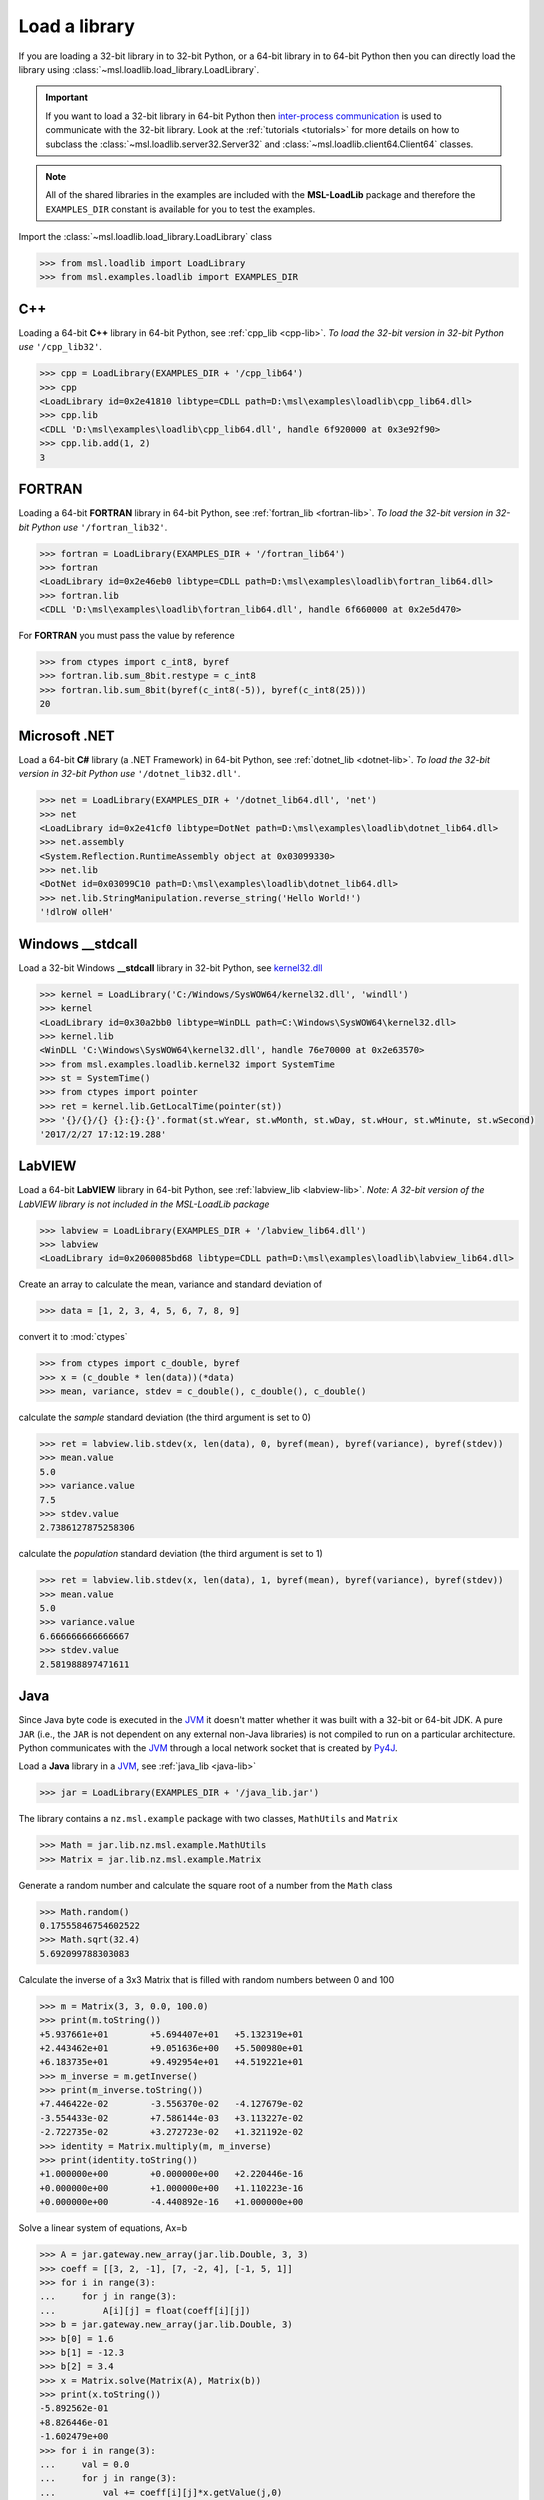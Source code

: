 .. _usage:

Load a library
==============

If you are loading a 32-bit library in to 32-bit Python, or a 64-bit library in to 64-bit Python
then you can directly load the library using :class:`~msl.loadlib.load_library.LoadLibrary`.

.. important::

   If you want to load a 32-bit library in 64-bit Python then `inter-process communication
   <https://en.wikipedia.org/wiki/Inter-process_communication>`_ is used to communicate with
   the 32-bit library. Look at the :ref:`tutorials <tutorials>` for more details on how to subclass
   the :class:`~msl.loadlib.server32.Server32` and :class:`~msl.loadlib.client64.Client64` classes.

.. note::
   All of the shared libraries in the examples are included with the **MSL-LoadLib** package and
   therefore the ``EXAMPLES_DIR`` constant is available for you to test the examples.

Import the :class:`~msl.loadlib.load_library.LoadLibrary` class

.. code:: python

   >>> from msl.loadlib import LoadLibrary
   >>> from msl.examples.loadlib import EXAMPLES_DIR

C++
---
Loading a 64-bit **C++** library in 64-bit Python, see :ref:`cpp_lib <cpp-lib>`.
*To load the 32-bit version in 32-bit Python use* ``'/cpp_lib32'``.

.. code:: python

   >>> cpp = LoadLibrary(EXAMPLES_DIR + '/cpp_lib64')
   >>> cpp
   <LoadLibrary id=0x2e41810 libtype=CDLL path=D:\msl\examples\loadlib\cpp_lib64.dll>
   >>> cpp.lib
   <CDLL 'D:\msl\examples\loadlib\cpp_lib64.dll', handle 6f920000 at 0x3e92f90>
   >>> cpp.lib.add(1, 2)
   3

FORTRAN
-------
Loading a 64-bit **FORTRAN** library in 64-bit Python, see :ref:`fortran_lib <fortran-lib>`.
*To load the 32-bit version in 32-bit Python use* ``'/fortran_lib32'``.

.. code:: python

   >>> fortran = LoadLibrary(EXAMPLES_DIR + '/fortran_lib64')
   >>> fortran
   <LoadLibrary id=0x2e46eb0 libtype=CDLL path=D:\msl\examples\loadlib\fortran_lib64.dll>
   >>> fortran.lib
   <CDLL 'D:\msl\examples\loadlib\fortran_lib64.dll', handle 6f660000 at 0x2e5d470>

For **FORTRAN** you must pass the value by reference

.. code:: python

   >>> from ctypes import c_int8, byref
   >>> fortran.lib.sum_8bit.restype = c_int8
   >>> fortran.lib.sum_8bit(byref(c_int8(-5)), byref(c_int8(25)))
   20

Microsoft .NET
--------------
Load a 64-bit **C#** library (a .NET Framework) in 64-bit Python, see :ref:`dotnet_lib <dotnet-lib>`.
*To load the 32-bit version in 32-bit Python use* ``'/dotnet_lib32.dll'``.

.. code:: python

   >>> net = LoadLibrary(EXAMPLES_DIR + '/dotnet_lib64.dll', 'net')
   >>> net
   <LoadLibrary id=0x2e41cf0 libtype=DotNet path=D:\msl\examples\loadlib\dotnet_lib64.dll>
   >>> net.assembly
   <System.Reflection.RuntimeAssembly object at 0x03099330>
   >>> net.lib
   <DotNet id=0x03099C10 path=D:\msl\examples\loadlib\dotnet_lib64.dll>
   >>> net.lib.StringManipulation.reverse_string('Hello World!')
   '!dlroW olleH'

Windows __stdcall
-----------------
Load a 32-bit Windows **__stdcall** library in 32-bit Python, see
`kernel32.dll <http://www.geoffchappell.com/studies/windows/win32/kernel32/api/>`_

.. code:: python

   >>> kernel = LoadLibrary('C:/Windows/SysWOW64/kernel32.dll', 'windll')
   >>> kernel
   <LoadLibrary id=0x30a2bb0 libtype=WinDLL path=C:\Windows\SysWOW64\kernel32.dll>
   >>> kernel.lib
   <WinDLL 'C:\Windows\SysWOW64\kernel32.dll', handle 76e70000 at 0x2e63570>
   >>> from msl.examples.loadlib.kernel32 import SystemTime
   >>> st = SystemTime()
   >>> from ctypes import pointer
   >>> ret = kernel.lib.GetLocalTime(pointer(st))
   >>> '{}/{}/{} {}:{}:{}'.format(st.wYear, st.wMonth, st.wDay, st.wHour, st.wMinute, st.wSecond)
   '2017/2/27 17:12:19.288'

LabVIEW
-------
Load a 64-bit **LabVIEW** library in 64-bit Python, see :ref:`labview_lib <labview-lib>`.
*Note: A 32-bit version of the LabVIEW library is not included in the MSL-LoadLib package*

.. code:: python

   >>> labview = LoadLibrary(EXAMPLES_DIR + '/labview_lib64.dll')
   >>> labview
   <LoadLibrary id=0x2060085bd68 libtype=CDLL path=D:\msl\examples\loadlib\labview_lib64.dll>

Create an array to calculate the mean, variance and standard deviation of

.. code:: python

   >>> data = [1, 2, 3, 4, 5, 6, 7, 8, 9]

convert it to :mod:`ctypes`

.. code:: python

   >>> from ctypes import c_double, byref
   >>> x = (c_double * len(data))(*data)
   >>> mean, variance, stdev = c_double(), c_double(), c_double()

calculate the *sample* standard deviation (the third argument is set to 0)

.. code:: python

   >>> ret = labview.lib.stdev(x, len(data), 0, byref(mean), byref(variance), byref(stdev))
   >>> mean.value
   5.0
   >>> variance.value
   7.5
   >>> stdev.value
   2.7386127875258306

calculate the *population* standard deviation (the third argument is set to 1)

.. code:: python

   >>> ret = labview.lib.stdev(x, len(data), 1, byref(mean), byref(variance), byref(stdev))
   >>> mean.value
   5.0
   >>> variance.value
   6.666666666666667
   >>> stdev.value
   2.581988897471611

Java
----
Since Java byte code is executed in the JVM_ it doesn't matter whether it was built with a 32-bit or
64-bit JDK. A pure ``JAR`` (i.e., the ``JAR`` is not dependent on any external non-Java libraries)
is not compiled to run on a particular architecture. Python communicates with the JVM_ through a local
network socket that is created by `Py4J <https://www.py4j.org/>`_.

Load a **Java** library in a JVM_, see :ref:`java_lib <java-lib>`

.. code:: python

   >>> jar = LoadLibrary(EXAMPLES_DIR + '/java_lib.jar')

The library contains a ``nz.msl.example`` package with two classes, ``MathUtils`` and ``Matrix``

.. code:: python

   >>> Math = jar.lib.nz.msl.example.MathUtils
   >>> Matrix = jar.lib.nz.msl.example.Matrix

Generate a random number and calculate the square root of a number from the ``Math`` class

.. code:: python

   >>> Math.random()
   0.17555846754602522
   >>> Math.sqrt(32.4)
   5.692099788303083

Calculate the inverse of a 3x3 Matrix that is filled with random numbers between 0 and 100

.. code:: python

   >>> m = Matrix(3, 3, 0.0, 100.0)
   >>> print(m.toString())
   +5.937661e+01	+5.694407e+01	+5.132319e+01
   +2.443462e+01	+9.051636e+00	+5.500980e+01
   +6.183735e+01	+9.492954e+01	+4.519221e+01
   >>> m_inverse = m.getInverse()
   >>> print(m_inverse.toString())
   +7.446422e-02	-3.556370e-02	-4.127679e-02
   -3.554433e-02	+7.586144e-03	+3.113227e-02
   -2.722735e-02	+3.272723e-02	+1.321192e-02
   >>> identity = Matrix.multiply(m, m_inverse)
   >>> print(identity.toString())
   +1.000000e+00	+0.000000e+00	+2.220446e-16
   +0.000000e+00	+1.000000e+00	+1.110223e-16
   +0.000000e+00	-4.440892e-16	+1.000000e+00

Solve a linear system of equations, Ax=b

.. code:: python

   >>> A = jar.gateway.new_array(jar.lib.Double, 3, 3)
   >>> coeff = [[3, 2, -1], [7, -2, 4], [-1, 5, 1]]
   >>> for i in range(3):
   ...     for j in range(3):
   ...         A[i][j] = float(coeff[i][j])
   >>> b = jar.gateway.new_array(jar.lib.Double, 3)
   >>> b[0] = 1.6
   >>> b[1] = -12.3
   >>> b[2] = 3.4
   >>> x = Matrix.solve(Matrix(A), Matrix(b))
   >>> print(x.toString())
   -5.892562e-01
   +8.826446e-01
   -1.602479e+00
   >>> for i in range(3):
   ...     val = 0.0
   ...     for j in range(3):
   ...         val += coeff[i][j]*x.getValue(j,0)
   ...     print(val)
   ...
   1.5999999999999999
   -12.3
   3.4000000000000012

Shutdown the JVM_ when you are finished with the ``JAR``

.. code:: python

   >>> jar.gateway.shutdown()

.. _JVM: https://en.wikipedia.org/wiki/Java_virtual_machine
